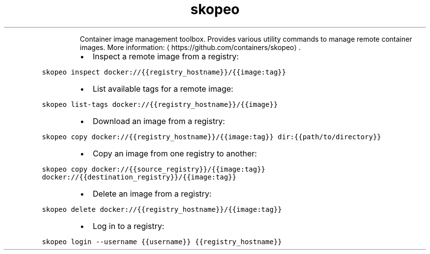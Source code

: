 .TH skopeo
.PP
.RS
Container image management toolbox.
Provides various utility commands to manage remote container images.
More information: \[la]https://github.com/containers/skopeo\[ra]\&.
.RE
.RS
.IP \(bu 2
Inspect a remote image from a registry:
.RE
.PP
\fB\fCskopeo inspect docker://{{registry_hostname}}/{{image:tag}}\fR
.RS
.IP \(bu 2
List available tags for a remote image:
.RE
.PP
\fB\fCskopeo list\-tags docker://{{registry_hostname}}/{{image}}\fR
.RS
.IP \(bu 2
Download an image from a registry:
.RE
.PP
\fB\fCskopeo copy docker://{{registry_hostname}}/{{image:tag}} dir:{{path/to/directory}}\fR
.RS
.IP \(bu 2
Copy an image from one registry to another:
.RE
.PP
\fB\fCskopeo copy docker://{{source_registry}}/{{image:tag}} docker://{{destination_registry}}/{{image:tag}}\fR
.RS
.IP \(bu 2
Delete an image from a registry:
.RE
.PP
\fB\fCskopeo delete docker://{{registry_hostname}}/{{image:tag}}\fR
.RS
.IP \(bu 2
Log in to a registry:
.RE
.PP
\fB\fCskopeo login \-\-username {{username}} {{registry_hostname}}\fR
